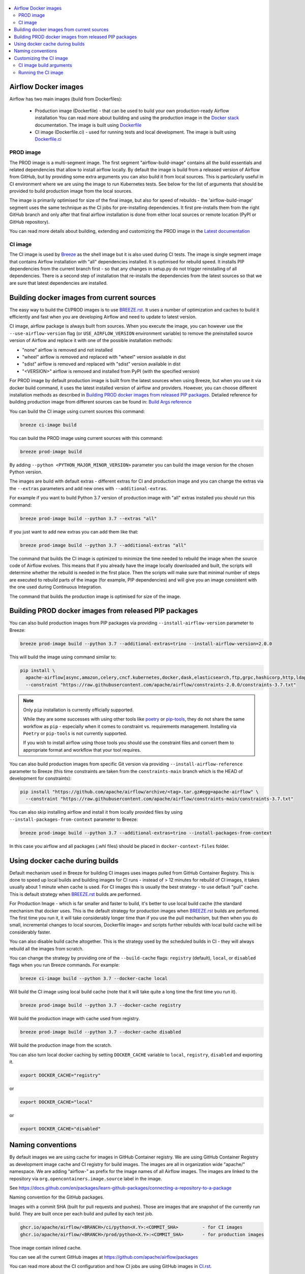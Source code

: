  .. Licensed to the Apache Software Foundation (ASF) under one
    or more contributor license agreements.  See the NOTICE file
    distributed with this work for additional information
    regarding copyright ownership.  The ASF licenses this file
    to you under the Apache License, Version 2.0 (the
    "License"); you may not use this file except in compliance
    with the License.  You may obtain a copy of the License at

 ..   http://www.apache.org/licenses/LICENSE-2.0

 .. Unless required by applicable law or agreed to in writing,
    software distributed under the License is distributed on an
    "AS IS" BASIS, WITHOUT WARRANTIES OR CONDITIONS OF ANY
    KIND, either express or implied.  See the License for the
    specific language governing permissions and limitations
    under the License.

.. contents:: :local:

Airflow Docker images
=====================

Airflow has two main images (build from Dockerfiles):

  * Production image (Dockerfile) - that can be used to build your own production-ready Airflow installation
    You can read more about building and using the production image in the
    `Docker stack <https://airflow.apache.org/docs/docker-stack/index.html>`_ documentation.
    The image is built using `Dockerfile <Dockerfile>`_

  * CI image (Dockerfile.ci) - used for running tests and local development. The image is built using
    `Dockerfile.ci <Dockerfile.ci>`_

PROD image
-----------

The PROD image is a multi-segment image. The first segment "airflow-build-image" contains all the
build essentials and related dependencies that allow to install airflow locally. By default the image is
build from a released version of Airflow from GitHub, but by providing some extra arguments you can also
build it from local sources. This is particularly useful in CI environment where we are using the image
to run Kubernetes tests. See below for the list of arguments that should be provided to build
production image from the local sources.

The image is primarily optimised for size of the final image, but also for speed of rebuilds - the
'airflow-build-image' segment uses the same technique as the CI jobs for pre-installing dependencies.
It first pre-installs them from the right GitHub branch and only after that final airflow installation is
done from either local sources or remote location (PyPI or GitHub repository).

You can read more details about building, extending and customizing the PROD image in the
`Latest documentation <https://airflow.apache.org/docs/docker-stack/index.html>`_

CI image
--------

The CI image is used by `Breeze <BREEZE.rst>`_ as the shell image but it is also used during CI tests.
The image is single segment image that contains Airflow installation with "all" dependencies installed.
It is optimised for rebuild speed. It installs PIP dependencies from the current branch first -
so that any changes in setup.py do not trigger reinstalling of all dependencies.
There is a second step of installation that re-installs the dependencies
from the latest sources so that we are sure that latest dependencies are installed.

Building docker images from current sources
===========================================

The easy way to build the CI/PROD images is to use `<BREEZE.rst>`_. It uses a number of optimization
and caches to build it efficiently and fast when you are developing Airflow and need to update to
latest version.

CI image, airflow package is always built from sources. When you execute the image, you can however use
the ``--use-airflow-version`` flag (or ``USE_AIRFLOW_VERSION`` environment variable) to remove
the preinstalled source version of Airflow and replace it with one of the possible installation methods:

* "none" airflow is removed and not installed
* "wheel" airflow is removed and replaced with "wheel" version available in dist
* "sdist" airflow is removed and replaced with "sdist" version available in dist
* "<VERSION>" airflow is removed and installed from PyPI (with the specified version)

For PROD image by default production image is built from the latest sources when using Breeze, but when
you use it via docker build command, it uses the latest installed version of airflow and providers.
However, you can choose different installation methods as described in
`Building PROD docker images from released PIP packages <#building-prod-docker-images-from-released-packages>`_.
Detailed reference for building production image from different sources can be found in:
`Build Args reference <docs/docker-stack/build-arg-ref.rst#installing-airflow-using-different-methods>`_

You can build the CI image using current sources this command:

.. code-block:: bash

  breeze ci-image build

You can build the PROD image using current sources with this command:

.. code-block:: bash

  breeze prod-image build

By adding ``--python <PYTHON_MAJOR_MINOR_VERSION>`` parameter you can build the
image version for the chosen Python version.

The images are build with default extras - different extras for CI and production image and you
can change the extras via the ``--extras`` parameters and add new ones with ``--additional-extras``.

For example if you want to build Python 3.7 version of production image with
"all" extras installed you should run this command:

.. code-block:: bash

  breeze prod-image build --python 3.7 --extras "all"

If you just want to add new extras you can add them like that:

.. code-block:: bash

  breeze prod-image build --python 3.7 --additional-extras "all"

The command that builds the CI image is optimized to minimize the time needed to rebuild the image when
the source code of Airflow evolves. This means that if you already have the image locally downloaded and
built, the scripts will determine whether the rebuild is needed in the first place. Then the scripts will
make sure that minimal number of steps are executed to rebuild parts of the image (for example,
PIP dependencies) and will give you an image consistent with the one used during Continuous Integration.

The command that builds the production image is optimised for size of the image.

Building PROD docker images from released PIP packages
======================================================

You can also build production images from PIP packages via providing ``--install-airflow-version``
parameter to Breeze:

.. code-block:: bash

  breeze prod-image build --python 3.7 --additional-extras=trino --install-airflow-version=2.0.0

This will build the image using command similar to:

.. code-block:: bash

    pip install \
      apache-airflow[async,amazon,celery,cncf.kubernetes,docker,dask,elasticsearch,ftp,grpc,hashicorp,http,ldap,google,microsoft.azure,mysql,postgres,redis,sendgrid,sftp,slack,ssh,statsd,virtualenv]==2.0.0 \
      --constraint "https://raw.githubusercontent.com/apache/airflow/constraints-2.0.0/constraints-3.7.txt"

.. note::

   Only ``pip`` installation is currently officially supported.

   While they are some successes with using other tools like `poetry <https://python-poetry.org/>`_ or
   `pip-tools <https://pypi.org/project/pip-tools/>`_, they do not share the same workflow as
   ``pip`` - especially when it comes to constraint vs. requirements management.
   Installing via ``Poetry`` or ``pip-tools`` is not currently supported.

   If you wish to install airflow using those tools you should use the constraint files and convert
   them to appropriate format and workflow that your tool requires.


You can also build production images from specific Git version via providing ``--install-airflow-reference``
parameter to Breeze (this time constraints are taken from the ``constraints-main`` branch which is the
HEAD of development for constraints):

.. code-block:: bash

    pip install "https://github.com/apache/airflow/archive/<tag>.tar.gz#egg=apache-airflow" \
      --constraint "https://raw.githubusercontent.com/apache/airflow/constraints-main/constraints-3.7.txt"

You can also skip installing airflow and install it from locally provided files by using
``--install-packages-from-context`` parameter to Breeze:

.. code-block:: bash

  breeze prod-image build --python 3.7 --additional-extras=trino --install-packages-from-context

In this case you airflow and all packages (.whl files) should be placed in ``docker-context-files`` folder.

Using docker cache during builds
================================

Default mechanism used in Breeze for building CI images uses images pulled from
GitHub Container Registry. This is done to speed up local builds and building images for CI runs - instead of
> 12 minutes for rebuild of CI images, it takes usually about 1 minute when cache is used.
For CI images this is usually the best strategy - to use default "pull" cache. This is default strategy when
`<BREEZE.rst>`_ builds are performed.

For Production Image - which is far smaller and faster to build, it's better to use local build cache (the
standard mechanism that docker uses. This is the default strategy for production images when
`<BREEZE.rst>`_ builds are performed. The first time you run it, it will take considerably longer time than
if you use the pull mechanism, but then when you do small, incremental changes to local sources,
Dockerfile image= and scripts further rebuilds with local build cache will be considerably faster.

You can also disable build cache altogether. This is the strategy used by the scheduled builds in CI - they
will always rebuild all the images from scratch.

You can change the strategy by providing one of the ``--build-cache`` flags: ``registry`` (default), ``local``,
or ``disabled`` flags when you run Breeze commands. For example:

.. code-block:: bash

  breeze ci-image build --python 3.7 --docker-cache local

Will build the CI image using local build cache (note that it will take quite a long time the first
time you run it).

.. code-block:: bash

  breeze prod-image build --python 3.7 --docker-cache registry

Will build the production image with cache used from registry.


.. code-block:: bash

  breeze prod-image build --python 3.7 --docker-cache disabled

Will build the production image from the scratch.

You can also turn local docker caching by setting ``DOCKER_CACHE`` variable to ``local``, ``registry``,
``disabled`` and exporting it.

.. code-block:: bash

  export DOCKER_CACHE="registry"

or

.. code-block:: bash

  export DOCKER_CACHE="local"

or

.. code-block:: bash

  export DOCKER_CACHE="disabled"

Naming conventions
==================

By default images we are using cache for images in GitHub Container registry. We are using GitHub
Container Registry as development image cache and CI registry for build images.
The images are all in organization wide "apache/" namespace. We are adding "airflow-" as prefix for
the image names of all Airflow images. The images are linked to the repository
via ``org.opencontainers.image.source`` label in the image.

See https://docs.github.com/en/packages/learn-github-packages/connecting-a-repository-to-a-package

Naming convention for the GitHub packages.

Images with a commit SHA (built for pull requests and pushes). Those are images that are snapshot of the
currently run build. They are built once per each build and pulled by each test job.

.. code-block:: bash

  ghcr.io/apache/airflow/<BRANCH>/ci/python<X.Y>:<COMMIT_SHA>         - for CI images
  ghcr.io/apache/airflow/<BRANCH>/prod/python<X.Y>:<COMMIT_SHA>       - for production images

Thoe image contain inlined cache.

You can see all the current GitHub images at `<https://github.com/apache/airflow/packages>`_

You can read more about the CI configuration and how CI jobs are using GitHub images
in `<CI.rst>`_.

Note that you need to be committer and have the right to refresh the images in the GitHub Registry with
latest sources from main via (./dev/refresh_images.sh).
Only committers can push images directly. You need to login with your Personal Access Token with
"packages" write scope to be able to push to those repositories or pull from them
in case of GitHub Packages.

GitHub Container Registry

.. code-block:: bash

  docker login ghcr.io

Since there are different naming conventions used for Airflow images and there are multiple images used,
`Breeze <BREEZE.rst>`_ provides easy to use management interface for the images. The
`CI system of ours <CI.rst>`_ is designed in the way that it should automatically refresh caches, rebuild
the images periodically and update them whenever new version of base Python is released.
However, occasionally, you might need to rebuild images locally and push them directly to the registries
to refresh them.



Every developer can also pull and run images being result of a specific CI run in GitHub Actions.
This is a powerful tool that allows to reproduce CI failures locally, enter the images and fix them much
faster. It is enough to pass ``--image-tag`` and the registry and Breeze will download and execute
commands using the same image that was used during the CI tests.

For example this command will run the same Python 3.8 image as was used in build identified with
9a621eaa394c0a0a336f8e1b31b35eff4e4ee86e commit SHA  with enabled rabbitmq integration.

.. code-block:: bash

  breeze --image-tag 9a621eaa394c0a0a336f8e1b31b35eff4e4ee86e --python 3.8 --integration rabbitmq

You can see more details and examples in `Breeze <BREEZE.rst>`_

Customizing the CI image
========================

Customizing the CI image allows to add your own dependencies to the image.

The easiest way to build the customized image is to use ``breeze`` script, but you can also build suc
customized image by running appropriately crafted docker build in which you specify all the ``build-args``
that you need to add to customize it. You can read about all the args and ways you can build the image
in the `<#ci-image-build-arguments>`_ chapter below.

Here just a few examples are presented which should give you general understanding of what you can customize.

This builds the production image in version 3.7 with additional airflow extras from 2.0.0 PyPI package and
additional apt dev and runtime dependencies.

As of Airflow 2.3.0, it is required to build images with ``DOCKER_BUILDKIT=1`` variable
(Breeze sets ``DOCKER_BUILDKIT=1`` variable automatically) or via ``docker buildx build`` command if
you have ``buildx`` plugin installed.

.. code-block:: bash

  DOCKER_BUILDKIT=1 docker build . -f Dockerfile.ci \
    --pull \
    --build-arg PYTHON_BASE_IMAGE="python:3.7-slim-bullseye" \
    --build-arg ADDITIONAL_AIRFLOW_EXTRAS="jdbc"
    --build-arg ADDITIONAL_PYTHON_DEPS="pandas"
    --build-arg ADDITIONAL_DEV_APT_DEPS="gcc g++"
    --build-arg ADDITIONAL_RUNTIME_APT_DEPS="default-jre-headless"
    --tag my-image:0.0.1


the same image can be built using ``breeze`` (it supports auto-completion of the options):

.. code-block:: bash

  breeze prod-image build --python 3.7 --additional-extras=jdbc --additional-python-deps="pandas" \
      --additional-dev-apt-deps="gcc g++" --additional-runtime-apt-deps="default-jre-headless"

You can customize more aspects of the image - such as additional commands executed before apt dependencies
are installed, or adding extra sources to install your dependencies from. You can see all the arguments
described below but here is an example of rather complex command to customize the image
based on example in `this comment <https://github.com/apache/airflow/issues/8605#issuecomment-690065621>`_:

.. code-block:: bash

  DOCKER_BUILDKIT=1 docker build . -f Dockerfile.ci \
    --pull \
    --build-arg PYTHON_BASE_IMAGE="python:3.7-slim-bullseye" \
    --build-arg AIRFLOW_INSTALLATION_METHOD="apache-airflow" \
    --build-arg ADDITIONAL_AIRFLOW_EXTRAS="slack" \
    --build-arg ADDITIONAL_PYTHON_DEPS="apache-airflow-providers-odbc \
        azure-storage-blob \
        sshtunnel \
        google-api-python-client \
        oauth2client \
        beautifulsoup4 \
        dateparser \
        rocketchat_API \
        typeform" \
    --build-arg ADDITIONAL_DEV_APT_DEPS="msodbcsql17 unixodbc-dev g++" \
    --build-arg ADDITIONAL_DEV_APT_COMMAND="curl https://packages.microsoft.com/keys/microsoft.asc | apt-key add --no-tty - && curl https://packages.microsoft.com/config/debian/10/prod.list > /etc/apt/sources.list.d/mssql-release.list" \
    --build-arg ADDITIONAL_DEV_ENV_VARS="ACCEPT_EULA=Y" \
    --build-arg ADDITIONAL_RUNTIME_APT_COMMAND="curl https://packages.microsoft.com/keys/microsoft.asc | apt-key add --no-tty - && curl https://packages.microsoft.com/config/debian/10/prod.list > /etc/apt/sources.list.d/mssql-release.list" \
    --build-arg ADDITIONAL_RUNTIME_APT_DEPS="msodbcsql17 unixodbc git procps vim" \
    --build-arg ADDITIONAL_RUNTIME_ENV_VARS="ACCEPT_EULA=Y" \
    --tag my-image:0.0.1

CI image build arguments
------------------------

The following build arguments (``--build-arg`` in docker build command) can be used for CI images:

+------------------------------------------+------------------------------------------+------------------------------------------+
| Build argument                           | Default value                            | Description                              |
+==========================================+==========================================+==========================================+
| ``PYTHON_BASE_IMAGE``                    | ``python:3.7-slim-bullseye``             | Base Python image                        |
+------------------------------------------+------------------------------------------+------------------------------------------+
| ``PYTHON_MAJOR_MINOR_VERSION``           | ``3.7``                                  | major/minor version of Python (should    |
|                                          |                                          | match base image)                        |
+------------------------------------------+------------------------------------------+------------------------------------------+
| ``DEPENDENCIES_EPOCH_NUMBER``            | ``2``                                    | increasing this number will reinstall    |
|                                          |                                          | all apt dependencies                     |
+------------------------------------------+------------------------------------------+------------------------------------------+
| ``ADDITIONAL_PIP_INSTALL_FLAGS``         |                                          | additional ``pip`` flags passed to the   |
|                                          |                                          | installation commands (except when       |
|                                          |                                          | reinstalling ``pip`` itself)             |
+------------------------------------------+------------------------------------------+------------------------------------------+
| ``PIP_NO_CACHE_DIR``                     | ``true``                                 | if true, then no pip cache will be       |
|                                          |                                          | stored                                   |
+------------------------------------------+------------------------------------------+------------------------------------------+
| ``HOME``                                 | ``/root``                                | Home directory of the root user (CI      |
|                                          |                                          | image has root user as default)          |
+------------------------------------------+------------------------------------------+------------------------------------------+
| ``AIRFLOW_HOME``                         | ``/root/airflow``                        | Airflow's HOME (that's where logs and    |
|                                          |                                          | sqlite databases are stored)             |
+------------------------------------------+------------------------------------------+------------------------------------------+
| ``AIRFLOW_SOURCES``                      | ``/opt/airflow``                         | Mounted sources of Airflow               |
+------------------------------------------+------------------------------------------+------------------------------------------+
| ``AIRFLOW_REPO``                         | ``apache/airflow``                       | the repository from which PIP            |
|                                          |                                          | dependencies are pre-installed           |
+------------------------------------------+------------------------------------------+------------------------------------------+
| ``AIRFLOW_BRANCH``                       | ``main``                                 | the branch from which PIP dependencies   |
|                                          |                                          | are pre-installed                        |
+------------------------------------------+------------------------------------------+------------------------------------------+
| ``AIRFLOW_CI_BUILD_EPOCH``               | ``1``                                    | increasing this value will reinstall PIP |
|                                          |                                          | dependencies from the repository from    |
|                                          |                                          | scratch                                  |
+------------------------------------------+------------------------------------------+------------------------------------------+
| ``AIRFLOW_CONSTRAINTS_LOCATION``         |                                          | If not empty, it will override the       |
|                                          |                                          | source of the constraints with the       |
|                                          |                                          | specified URL or file. Note that the     |
|                                          |                                          | file has to be in docker context so      |
|                                          |                                          | it's best to place such file in          |
|                                          |                                          | one of the folders included in           |
|                                          |                                          | .dockerignore. for example in the        |
|                                          |                                          | 'docker-context-files'. Note that the    |
|                                          |                                          | location does not work for the first     |
|                                          |                                          | stage of installation when the           |
|                                          |                                          | stage of installation when the           |
|                                          |                                          | ``AIRFLOW_PRE_CACHED_PIP_PACKAGES`` is   |
|                                          |                                          | set to true. Default location from       |
|                                          |                                          | GitHub is used in this case.             |
+------------------------------------------+------------------------------------------+------------------------------------------+
| ``AIRFLOW_CONSTRAINTS_REFERENCE``        |                                          | reference (branch or tag) from GitHub    |
|                                          |                                          | repository from which constraints are    |
|                                          |                                          | used. By default it is set to            |
|                                          |                                          | ``constraints-main`` but can be          |
|                                          |                                          | ``constraints-2-0`` for 2.0.* versions   |
|                                          |                                          | or it could point to specific version    |
|                                          |                                          | for example ``constraints-2.0.0``        |
|                                          |                                          | is empty, it is auto-detected            |
+------------------------------------------+------------------------------------------+------------------------------------------+
| ``AIRFLOW_EXTRAS``                       | ``all``                                  | extras to install                        |
+------------------------------------------+------------------------------------------+------------------------------------------+
| ``UPGRADE_TO_NEWER_DEPENDENCIES``        | ``false``                                | If set to a value different than "false" |
|                                          |                                          | the dependencies are upgraded to newer   |
|                                          |                                          | versions. In CI it is set to build id    |
|                                          |                                          | to make sure subsequent builds are not   |
|                                          |                                          | reusing cached images with same value.   |
+------------------------------------------+------------------------------------------+------------------------------------------+
| ``AIRFLOW_PRE_CACHED_PIP_PACKAGES``      | ``true``                                 | Allows to pre-cache airflow PIP packages |
|                                          |                                          | from the GitHub of Apache Airflow        |
|                                          |                                          | This allows to optimize iterations for   |
|                                          |                                          | Image builds and speeds up CI jobs       |
|                                          |                                          | But in some corporate environments it    |
|                                          |                                          | might be forbidden to download anything  |
|                                          |                                          | from public repositories.                |
+------------------------------------------+------------------------------------------+------------------------------------------+
| ``ADDITIONAL_AIRFLOW_EXTRAS``            |                                          | additional extras to install             |
+------------------------------------------+------------------------------------------+------------------------------------------+
| ``ADDITIONAL_PYTHON_DEPS``               |                                          | additional Python dependencies to        |
|                                          |                                          | install                                  |
+------------------------------------------+------------------------------------------+------------------------------------------+
| ``DEV_APT_COMMAND``                      | (see Dockerfile)                         | Dev apt command executed before dev deps |
|                                          |                                          | are installed in the first part of image |
+------------------------------------------+------------------------------------------+------------------------------------------+
| ``ADDITIONAL_DEV_APT_COMMAND``           |                                          | Additional Dev apt command executed      |
|                                          |                                          | before dev dep are installed             |
|                                          |                                          | in the first part of the image           |
+------------------------------------------+------------------------------------------+------------------------------------------+
| ``DEV_APT_DEPS``                         | (see Dockerfile)                         | Dev APT dependencies installed           |
|                                          |                                          | in the first part of the image           |
+------------------------------------------+------------------------------------------+------------------------------------------+
| ``ADDITIONAL_DEV_APT_DEPS``              |                                          | Additional apt dev dependencies          |
|                                          |                                          | installed in the first part of the image |
+------------------------------------------+------------------------------------------+------------------------------------------+
| ``ADDITIONAL_DEV_APT_ENV``               |                                          | Additional env variables defined         |
|                                          |                                          | when installing dev deps                 |
+------------------------------------------+------------------------------------------+------------------------------------------+
| ``RUNTIME_APT_COMMAND``                  | (see Dockerfile)                         | Runtime apt command executed before deps |
|                                          |                                          | are installed in first part of the image |
+------------------------------------------+------------------------------------------+------------------------------------------+
| ``ADDITIONAL_RUNTIME_APT_COMMAND``       |                                          | Additional Runtime apt command executed  |
|                                          |                                          | before runtime dep are installed         |
|                                          |                                          | in the second part of the image          |
+------------------------------------------+------------------------------------------+------------------------------------------+
| ``RUNTIME_APT_DEPS``                     | (see Dockerfile)                         | Runtime APT dependencies installed       |
|                                          |                                          | in the second part of the image          |
+------------------------------------------+------------------------------------------+------------------------------------------+
| ``ADDITIONAL_RUNTIME_APT_DEPS``          |                                          | Additional apt runtime dependencies      |
|                                          |                                          | installed in second part of the image    |
+------------------------------------------+------------------------------------------+------------------------------------------+
| ``ADDITIONAL_RUNTIME_APT_ENV``           |                                          | Additional env variables defined         |
|                                          |                                          | when installing runtime deps             |
+------------------------------------------+------------------------------------------+------------------------------------------+
| ``AIRFLOW_PIP_VERSION``                  | ``22.2.1``                               | PIP version used.                        |
+------------------------------------------+------------------------------------------+------------------------------------------+
| ``PIP_PROGRESS_BAR``                     | ``on``                                   | Progress bar for PIP installation        |
+------------------------------------------+------------------------------------------+------------------------------------------+

Here are some examples of how CI images can built manually. CI is always built from local sources.

This builds the CI image in version 3.7 with default extras ("all").

.. code-block:: bash

  DOCKER_BUILDKIT=1 docker build . -f Dockerfile.ci \
     --pull \
     --build-arg PYTHON_BASE_IMAGE="python:3.7-slim-bullseye" --tag my-image:0.0.1


This builds the CI image in version 3.7 with "gcp" extra only.

.. code-block:: bash

  DOCKER_BUILDKIT=1 docker build . -f Dockerfile.ci \
    --pull \
    --build-arg PYTHON_BASE_IMAGE="python:3.7-slim-bullseye" \
    --build-arg AIRFLOW_EXTRAS=gcp --tag my-image:0.0.1


This builds the CI image in version 3.7 with "apache-beam" extra added.

.. code-block:: bash

  DOCKER_BUILDKIT=1 docker build . -f Dockerfile.ci \
    --pull \
    --build-arg PYTHON_BASE_IMAGE="python:3.7-slim-bullseye" \
    --build-arg ADDITIONAL_AIRFLOW_EXTRAS="apache-beam" --tag my-image:0.0.1

This builds the CI image in version 3.7 with "mssql" additional package added.

.. code-block:: bash

  DOCKER_BUILDKIT=1 docker build . -f Dockerfile.ci \
    --pull \
    --build-arg PYTHON_BASE_IMAGE="python:3.7-slim-bullseye" \
    --build-arg ADDITIONAL_PYTHON_DEPS="mssql" --tag my-image:0.0.1

This builds the CI image in version 3.7 with "gcc" and "g++" additional apt dev dependencies added.

.. code-block::

  DOCKER_BUILDKIT=1 docker build . -f Dockerfile.ci \
    --pull
    --build-arg PYTHON_BASE_IMAGE="python:3.7-slim-bullseye" \
    --build-arg ADDITIONAL_DEV_APT_DEPS="gcc g++" --tag my-image:0.0.1

This builds the CI image in version 3.7 with "jdbc" extra and "default-jre-headless" additional apt runtime dependencies added.

.. code-block::

  DOCKER_BUILDKIT=1 docker build . -f Dockerfile.ci \
    --pull \
    --build-arg PYTHON_BASE_IMAGE="python:3.7-slim-bullseye" \
    --build-arg AIRFLOW_EXTRAS=jdbc --build-arg ADDITIONAL_RUNTIME_DEPS="default-jre-headless" \
    --tag my-image:0.0.1

Running the CI image
--------------------

The entrypoint in the CI image contains all the initialisation needed for tests to be immediately executed.
It is copied from ``scripts/docker/entrypoint_ci.sh``.

The default behaviour is that you are dropped into bash shell. However if RUN_TESTS variable is
set to "true", then tests passed as arguments are executed

The entrypoint performs those operations:

* checks if the environment is ready to test (including database and all integrations). It waits
  until all the components are ready to work

* removes and re-installs another version of Airflow (if another version of Airflow is requested to be
  reinstalled via ``USE_AIRFLOW_PYPI_VERSION`` variable.

* Sets up Kerberos if Kerberos integration is enabled (generates and configures Kerberos token)

* Sets up ssh keys for ssh tests and restarts the SSH server

* Sets all variables and configurations needed for unit tests to run

* Reads additional variables set in ``files/airflow-breeze-config/variables.env`` by sourcing that file

* In case of CI run sets parallelism to 2 to avoid excessive number of processes to run

* In case of CI run sets default parameters for pytest

* In case of running integration/long_running/quarantined tests - it sets the right pytest flags

* Sets default "tests" target in case the target is not explicitly set as additional argument

* Runs system tests if RUN_SYSTEM_TESTS flag is specified, otherwise runs regular unit and integration tests
